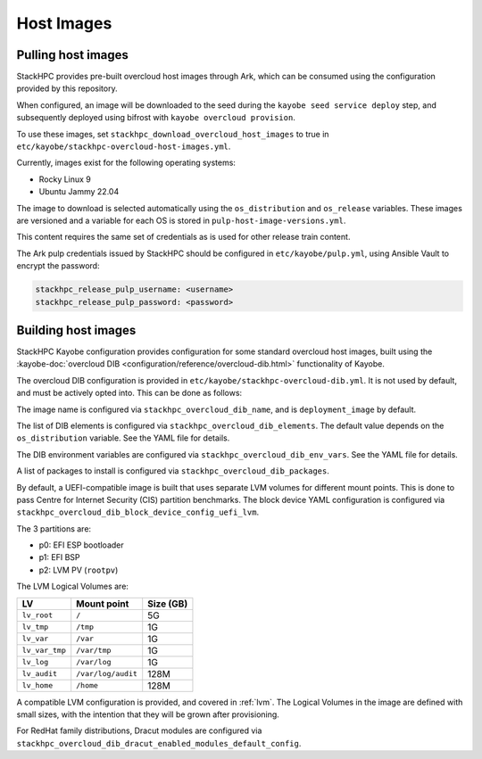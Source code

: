 .. _host-images:

===========
Host Images
===========

Pulling host images
===================

StackHPC provides pre-built overcloud host images through Ark, which can be
consumed using the configuration provided by this repository.

When configured, an image will be downloaded to the seed during the
``kayobe seed service deploy`` step, and subsequently deployed using bifrost
with ``kayobe overcloud provision``.

To use these images, set ``stackhpc_download_overcloud_host_images`` to true
in ``etc/kayobe/stackhpc-overcloud-host-images.yml``.

Currently, images exist for the following operating systems:

* Rocky Linux 9
* Ubuntu Jammy 22.04

The image to download is selected automatically using the ``os_distribution``
and ``os_release`` variables. These images are versioned and a variable for
each OS is stored in ``pulp-host-image-versions.yml``.

This content requires the same set of credentials as is used for other
release train content.

The Ark pulp credentials issued by StackHPC should be configured in
``etc/kayobe/pulp.yml``, using Ansible Vault to encrypt the password:

.. code-block:: yaml

   stackhpc_release_pulp_username: <username>
   stackhpc_release_pulp_password: <password>

Building host images
====================

StackHPC Kayobe configuration provides configuration for some standard
overcloud host images, built using the :kayobe-doc:`overcloud DIB
<configuration/reference/overcloud-dib.html>` functionality of Kayobe.

The overcloud DIB configuration is provided in
``etc/kayobe/stackhpc-overcloud-dib.yml``. It is not used by default, and must
be actively opted into. This can be done as follows:

.. code-block:: yaml
   :caption: ``etc/kayobe/overcloud-dib.yml``

   overcloud_dib_build_host_images: true

   overcloud_dib_host_images:
     - "{{ stackhpc_overcloud_dib_host_image }}"

The image name is configured via ``stackhpc_overcloud_dib_name``, and is
``deployment_image`` by default.

The list of DIB elements is configured via ``stackhpc_overcloud_dib_elements``.
The default value depends on the ``os_distribution`` variable. See the YAML
file for details.

The DIB environment variables are configured via
``stackhpc_overcloud_dib_env_vars``. See the YAML file for details.

A list of packages to install is configured via
``stackhpc_overcloud_dib_packages``.

By default, a UEFI-compatible image is built that uses separate LVM volumes for
different mount points. This is done to pass Centre for Internet Security (CIS)
partition benchmarks. The block device YAML configuration is configured via
``stackhpc_overcloud_dib_block_device_config_uefi_lvm``.

The 3 partitions are:

* p0: EFI ESP bootloader
* p1: EFI BSP
* p2: LVM PV (``rootpv``)

The LVM Logical Volumes are:

============== ================== =========
LV             Mount point        Size (GB)
============== ================== =========
``lv_root``    ``/``              5G
``lv_tmp``     ``/tmp``           1G
``lv_var``     ``/var``           1G
``lv_var_tmp`` ``/var/tmp``       1G
``lv_log``     ``/var/log``       1G
``lv_audit``   ``/var/log/audit`` 128M
``lv_home``    ``/home``          128M
============== ================== =========

A compatible LVM configuration is provided, and covered in :ref:`lvm`.
The Logical Volumes in the image are defined with small sizes, with the
intention that they will be grown after provisioning.

For RedHat family distributions, Dracut modules are configured via
``stackhpc_overcloud_dib_dracut_enabled_modules_default_config``.
